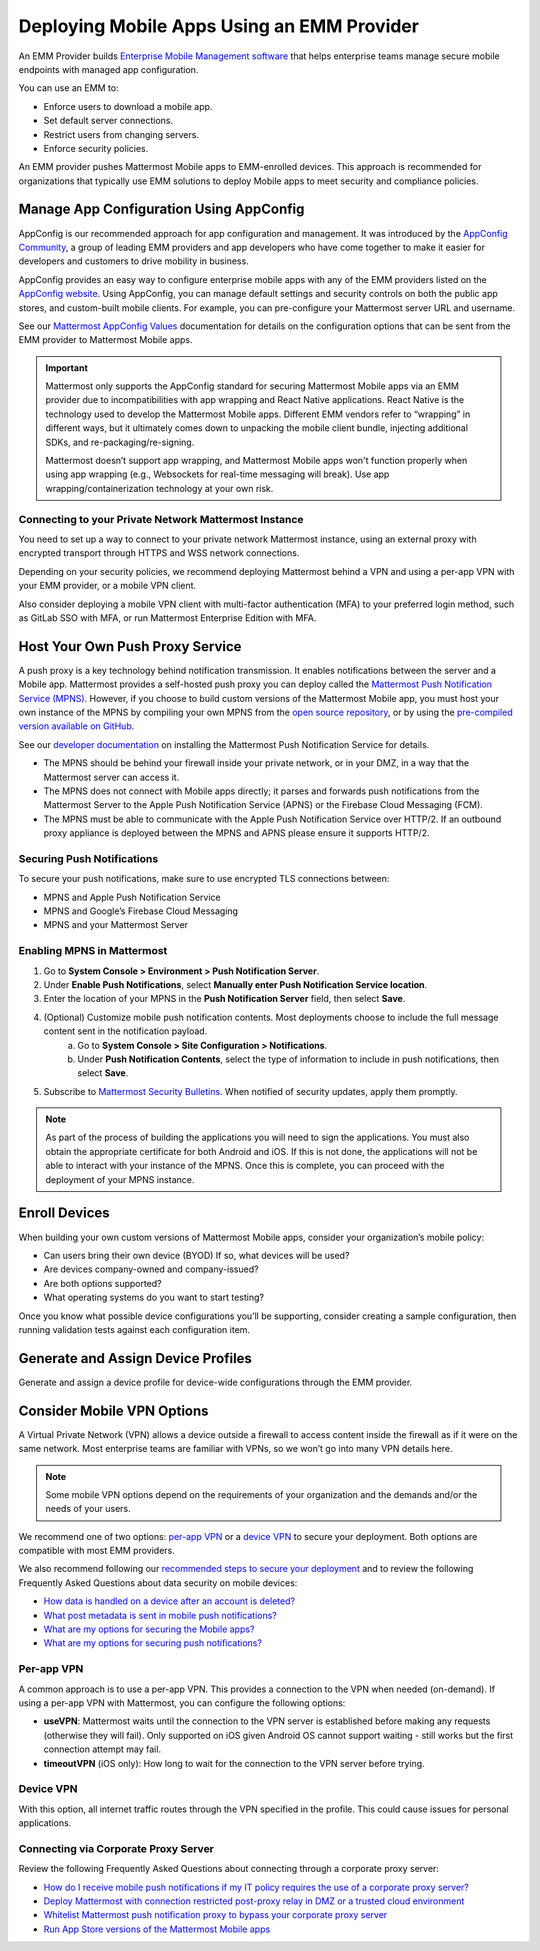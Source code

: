 Deploying Mobile Apps Using an EMM Provider
===========================================

An EMM Provider builds `Enterprise Mobile Management software <https://en.wikipedia.org/wiki/Enterprise_mobility_management>`__ that helps enterprise teams manage secure mobile endpoints with managed app configuration. 

You can use an EMM to: 

- Enforce users to download a mobile app.
- Set default server connections.
- Restrict users from changing servers.
- Enforce security policies.

An EMM provider pushes Mattermost Mobile apps to EMM-enrolled devices. This approach is recommended for organizations that typically use EMM solutions to deploy Mobile apps to meet security and compliance policies. 

Manage App Configuration Using AppConfig
----------------------------------------

AppConfig is our recommended approach for app configuration and management. It was introduced by the `AppConfig Community <https://www.appconfig.org/about/>`__, a group of leading EMM providers and app developers who have come together to make it easier for developers and customers to drive mobility in business. 

AppConfig provides an easy way to configure enterprise mobile apps with any of the EMM providers listed on the `AppConfig website <https://www.appconfig.org/members/>`__. Using AppConfig, you can manage default settings and security controls on both the public app stores, and custom-built mobile clients. For example, you can pre-configure your Mattermost server URL and username.

See our `Mattermost AppConfig Values <https://docs.mattermost.com/mobile/mobile-appconfig.html#mattermost-appconfig-values>`__ documentation for details on the configuration options that can be sent from the EMM provider to Mattermost Mobile apps. 

.. important::
    Mattermost only supports the AppConfig standard for securing Mattermost Mobile apps via an EMM provider due to incompatibilities with app wrapping and React Native applications. React Native is the technology used to develop the Mattermost Mobile apps. Different EMM vendors refer to “wrapping” in different ways, but it ultimately comes down to unpacking the mobile client bundle, injecting additional SDKs, and re-packaging/re-signing. 

    Mattermost doesn’t support app wrapping, and Mattermost Mobile apps won't function properly when using app wrapping (e.g., Websockets for real-time messaging will break). Use app wrapping/containerization technology at your own risk.

Connecting to your Private Network Mattermost Instance
~~~~~~~~~~~~~~~~~~~~~~~~~~~~~~~~~~~~~~~~~~~~~~~~~~~~~~

You need to set up a way to connect to your private network Mattermost instance, using an external proxy with encrypted transport through HTTPS and WSS network connections.

Depending on your security policies, we recommend deploying Mattermost behind a VPN and using a per-app VPN with your EMM provider, or a mobile VPN client.

Also consider deploying a mobile VPN client with multi-factor authentication (MFA) to your preferred login method, such as GitLab SSO with MFA, or run Mattermost Enterprise Edition with MFA.

Host Your Own Push Proxy Service
--------------------------------

A push proxy is a key technology behind notification transmission. It enables notifications between the server and a Mobile app. Mattermost provides a self-hosted push proxy you can deploy called the `Mattermost Push Notification Service (MPNS) <https://docs.mattermost.com/deployment/deployment.html#push-notification-service>`__. However, if you choose to build custom versions of the Mattermost Mobile app, you must host your own instance of the MPNS by compiling your own MPNS from the `open source repository <https://github.com/mattermost/mattermost-push-proxy>`__, or by using the `pre-compiled version available on GitHub <https://github.com/mattermost/mattermost-push-proxy/releases>`__. 

See our `developer documentation <https://developers.mattermost.com/contribute/mobile/push-notifications/service/>`__ on installing the Mattermost Push Notification Service for details.

.. note::

- The MPNS should be behind your firewall inside your private network, or in your DMZ, in a way that the Mattermost server can access it.
- The MPNS does not connect with Mobile apps directly; it parses and forwards push notifications from the Mattermost Server to the Apple Push Notification Service (APNS) or the Firebase Cloud Messaging (FCM). 
- The MPNS must be able to communicate with the Apple Push Notification Service over HTTP/2. If an outbound proxy appliance is deployed between the MPNS and APNS please ensure it supports HTTP/2.
  
Securing Push Notifications
~~~~~~~~~~~~~~~~~~~~~~~~~~~

To secure your push notifications, make sure to use encrypted TLS connections between:

- MPNS and Apple Push Notification Service
- MPNS and Google’s Firebase Cloud Messaging
- MPNS and your Mattermost Server

Enabling MPNS in Mattermost
~~~~~~~~~~~~~~~~~~~~~~~~~~~

1. Go to **System Console > Environment > Push Notification Server**.
2. Under **Enable Push Notifications**, select **Manually enter Push Notification Service location**.
3. Enter the location of your MPNS in the **Push Notification Server**  field, then select **Save**.
4. (Optional) Customize mobile push notification contents. Most deployments choose to include the full message content sent in the notification payload.
    a. Go to **System Console > Site Configuration > Notifications**.
    b. Under **Push Notification Contents**, select the type of information to include in push notifications, then select **Save**.
5. Subscribe to `Mattermost Security Bulletins <https://mattermost.com/security-updates/#sign-up>`__. When notified of security updates, apply them promptly.

.. note:: 

    As part of the process of building the applications you will need to sign the applications. You must also obtain the appropriate certificate for both Android and iOS. If this is not done, the applications will not be able to interact with your instance of the MPNS. Once this is complete, you can proceed with the deployment of your MPNS instance.

Enroll Devices
--------------

When building your own custom versions of Mattermost Mobile apps, consider your organization’s mobile policy:

- Can users bring their own device (BYOD) If so, what devices will be used?
- Are devices company-owned and company-issued?
- Are both options supported?
- What operating systems do you want to start testing?

Once you know what possible device configurations you’ll be supporting, consider creating a sample configuration, then running validation tests against each configuration item.

Generate and Assign Device Profiles
-----------------------------------

Generate and assign a device profile for device-wide configurations through the EMM provider.

Consider Mobile VPN Options
---------------------------

A Virtual Private Network (VPN) allows a device outside a firewall to access content inside the firewall as if it were on the same network. Most enterprise teams are familiar with VPNs, so we won’t go into many VPN details here. 

.. note::

    Some mobile VPN options depend on the requirements of your organization and the demands and/or the needs of your users. 

We recommend one of two options: `per-app VPN <#per-app-vpn>`_ or a `device VPN <#device-vpn>`_ to secure your deployment. Both options are compatible with most EMM providers. 

We also recommend following our `recommended steps to secure your deployment <https://docs.mattermost.com/mobile/mobile-appstore-install.html>`__ and to review the following Frequently Asked Questions about data security on mobile devices:

- `How data is handled on a device after an account is deleted? <https://docs.mattermost.com/mobile/mobile-faq.html#how-is-data-handled-on-mobile-devices-after-a-user-account-is-deactivated>`__
- `What post metadata is sent in mobile push notifications? <https://docs.mattermost.com/mobile/mobile-faq.html#what-post-metadata-is-sent-in-mobile-push-notifications>`__
- `What are my options for securing the Mobile apps? <https://docs.mattermost.com/mobile/mobile-faq.html#what-are-my-options-for-securing-the-mobile-apps>`__
- `What are my options for securing push notifications? <https://docs.mattermost.com/mobile/mobile-faq.html#what-are-my-options-for-securing-push-notifications>`__

Per-app VPN
~~~~~~~~~~~

A common approach is to use a per-app VPN. This provides a connection to the VPN when needed (on-demand). If using a per-app VPN with Mattermost, you can configure the following options:

- **useVPN**: Mattermost waits until the connection to the VPN server is established before making any requests (otherwise they will fail). Only supported on iOS given Android OS cannot support waiting - still works but the first connection attempt may fail. 
- **timeoutVPN** (iOS only): How long to wait for the connection to the VPN server before trying.

Device VPN
~~~~~~~~~~

With this option, all internet traffic routes through the VPN specified in the profile. This could cause issues for personal applications.

Connecting via Corporate Proxy Server
~~~~~~~~~~~~~~~~~~~~~~~~~~~~~~~~~~~~~

Review the following Frequently Asked Questions about connecting through a corporate proxy server:

- `How do I receive mobile push notifications if my IT policy requires the use of a corporate proxy server? <https://docs.mattermost.com/mobile/mobile-faq.html#how-do-i-receive-mobile-push-notification-if-my-it-policy-requires-the-use-of-a-corporate-proxy-server>`__
- `Deploy Mattermost with connection restricted post-proxy relay in DMZ or a trusted cloud environment <https://docs.mattermost.com/mobile/mobile-faq.html#deploy-mattermost-with-connection-restricted-post-proxy-relay-in-dmz-or-a-trusted-cloud-environment>`__
- `Whitelist Mattermost push notification proxy to bypass your corporate proxy server <https://docs.mattermost.com/mobile/mobile-faq.html#whitelist-mattermost-push-notification-proxy-to-bypass-your-corporate-proxy-server>`__
- `Run App Store versions of the Mattermost Mobile apps <https://docs.mattermost.com/mobile/mobile-faq.html#run-app-store-versions-of-the-mattermost-mobile-apps>`__
